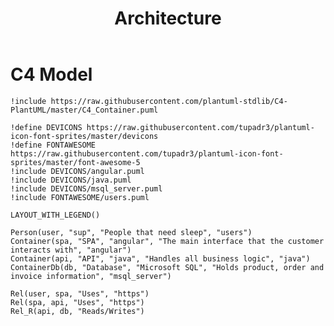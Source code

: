 #+TITLE: Architecture

* C4 Model
#+begin_src plantuml :file C4-model.png
!include https://raw.githubusercontent.com/plantuml-stdlib/C4-PlantUML/master/C4_Container.puml

!define DEVICONS https://raw.githubusercontent.com/tupadr3/plantuml-icon-font-sprites/master/devicons
!define FONTAWESOME https://raw.githubusercontent.com/tupadr3/plantuml-icon-font-sprites/master/font-awesome-5
!include DEVICONS/angular.puml
!include DEVICONS/java.puml
!include DEVICONS/msql_server.puml
!include FONTAWESOME/users.puml

LAYOUT_WITH_LEGEND()

Person(user, "sup", "People that need sleep", "users")
Container(spa, "SPA", "angular", "The main interface that the customer interacts with", "angular")
Container(api, "API", "java", "Handles all business logic", "java")
ContainerDb(db, "Database", "Microsoft SQL", "Holds product, order and invoice information", "msql_server")

Rel(user, spa, "Uses", "https")
Rel(spa, api, "Uses", "https")
Rel_R(api, db, "Reads/Writes")
#+end_src

#+results:
[[file:C4-model.png]]
